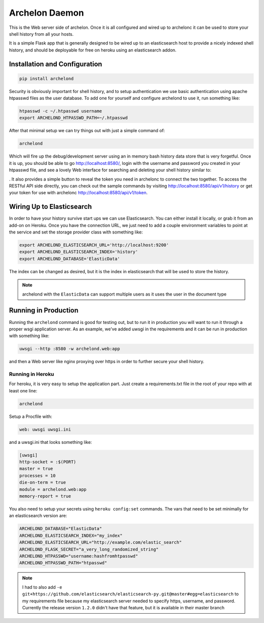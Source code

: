 Archelon Daemon
===============

This is the Web server side of archelon.  Once it is all configured
and wired up to archelonc it can be used to store your shell history
from all your hosts.

It is a simple Flask app that is generally designed to be wired up to
an elasticsearch host to provide a nicely indexed shell history, and
should be deployable for free on heroku using an elasticsearch addon.


Installation and Configuration
------------------------------

.. code-block:: bash

  pip install archelond

Security is obviously important for shell history, and to setup
authentication we use basic authentication using apache htpasswd files
as the user database.  To add one for yourself and configure archelond
to use it, run something like:

.. code-block:: bash

  htpasswd -c ~/.htpasswd username
  export ARCHELOND_HTPASSWD_PATH=~/.htpasswd

After that minimal setup we can try things out with just a simple command of:

.. code-block:: bash

  archelond

Which will fire up the debug/development server using an in memory
bash history data store that is very forgetful.  Once it is up, you
should be able to go `http://localhost:8580/
<http://localhost:8580/>`_, login with the username and password you
created in your htpasswd file, and see a lovely Web interface for
searching and deleting your shell history similar to:

.. image:: _static/images/archelond_screen.png
  :align: center

.  It also provides a simple
button to reveal the token you need in archelonc to connect the two
together. To access the RESTful API side directly, you can check out
the sample commands by visiting
`http://localhost:8580/api/v1/history
<http://localhost:8580/api/v1/history>`_ or get your token for use
with archelonc `http://localhost:8580/api/v1/token
<http://localhost:8580/api/v1/token>`_.

Wiring Up to Elasticsearch
--------------------------

In order to have your history survive start ups we can use
Elasticsearch.  You can either install it locally, or grab it from an
add-on on Heroku.  Once you have the connection URL, we just need to
add a couple environment variables to point at the service and set the
storage provider class with something like:

.. code-block:: bash

  export ARCHELOND_ELASTICSEARCH_URL='http://localhost:9200'
  export ARCHELOND_ELASTICSEARCH_INDEX='history'
  export ARCHELOND_DATABASE='ElasticData'

The index can be changed as desired, but it is the index in
elasticsearch that will be used to store the history.

.. note::

  archelond with the ``ElasticData`` can support multiple users as it
  uses the user in the document type

Running in Production
---------------------

Running the ``archelond`` command is good for testing out, but to run
it in production you will want to run it through a proper wsgi
application server.  As an example, we've added uwsgi in the
requirements and it can be run in production with something like:

.. code-block:: bash

  uwsgi --http :8580 -w archelond.web:app

and then a Web server like nginx proxying over https in order to
further secure your shell history.

Running in Heroku
~~~~~~~~~~~~~~~~~

For heroku, it is very easy to setup the application part.  Just
create a requirements.txt file in the root of your repo with at least
one line:

.. code-block:: text

  archelond

Setup a Procfile with:

.. code-block:: text

  web: uwsgi uwsgi.ini

and a uwsgi.ini that looks something like:

.. code-block:: ini

  [uwsgi]
  http-socket = :$(PORT)
  master = true
  processes = 10
  die-on-term = true
  module = archelond.web:app
  memory-report = true

You also need to setup your secrets using ``heroku config:set``
commands.  The vars that need to be set minimally for an elasticsearch
version are:

.. code-block:: bash

  ARCHELOND_DATABASE="ElasticData"
  ARCHELOND_ELASTICSEARCH_INDEX="my_index"
  ARCHELOND_ELASTICSEARCH_URL="http://example.com/elastic_search"
  ARCHELOND_FLASK_SECRET="a_very_long_randomized_string"
  ARCHELOND_HTPASSWD="username:hashfromhtpasswd"
  ARCHELOND_HTPASSWD_PATH="htpasswd"

.. note::

  I had to also add ``-e
  git+https://github.com/elasticsearch/elasticsearch-py.git@master#egg=elasticsearch``
  to my requirements file because my elasticsearch server needed to
  specify https, username, and password. Currently the release
  version ``1.2.0`` didn't have that feature, but it is available in
  their master branch
